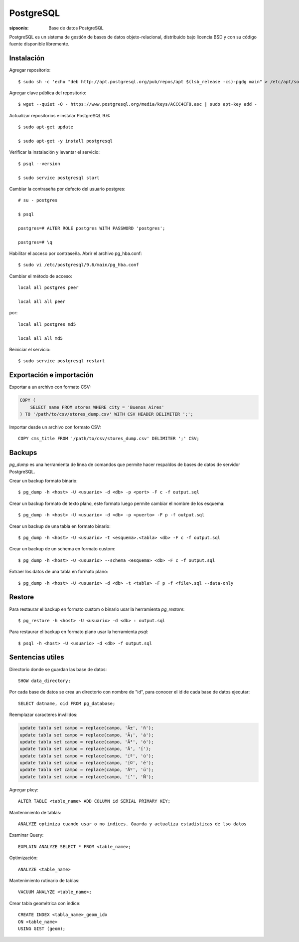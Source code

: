 PostgreSQL
==================================================================

:sipsonis: Base de datos PostgreSQL

PostgreSQL es un sistema de gestión de bases de datos objeto-relacional,
distribuido bajo licencia BSD y con su código fuente disponible libremente.


Instalación
-------------------------------------------------------------------
Agregar repositorio::

  $ sudo sh -c 'echo "deb http://apt.postgresql.org/pub/repos/apt $(lsb_release -cs)-pgdg main" > /etc/apt/sources.list.d/pgdg.list'

Agregar clave pública del repositorio::

  $ wget --quiet -O - https://www.postgresql.org/media/keys/ACCC4CF8.asc | sudo apt-key add -

Actualizar repositorios e instalar PostgreSQL 9.6::

  $ sudo apt-get update

  $ sudo apt-get -y install postgresql

Verificar la instalación y levantar el servicio::

  $ psql --version

  $ sudo service postgresql start

Cambiar la contraseña por defecto del usuario postgres::

  # su - postgres

  $ psql

  postgres=# ALTER ROLE postgres WITH PASSWORD 'postgres';

  postgres=# \q

Habilitar el acceso por contraseña. Abrir el archivo pg_hba.conf::

  $ sudo vi /etc/postgresql/9.6/main/pg_hba.conf

Cambiar el método de acceso::

  local all postgres peer

  local all all peer

por::

  local all postgres md5

  local all all md5

Reiniciar el servicio::

  $ sudo service postgresql restart


Exportación e importación
-------------------------------------------------------------------
Exportar a un archivo con formato CSV:

.. code:: bash(code)

   COPY (
       SELECT name FROM stores WHERE city = 'Buenos Aires'
   ) TO '/path/to/csv/stores_dump.csv' WITH CSV HEADER DELIMITER ';';

Importar desde un archivo con formato CSV::

  COPY cms_title FROM '/path/to/csv/stores_dump.csv' DELIMITER ';' CSV;


Backups
-------------------------------------------------------------------
*pg_dump* es una herramienta de línea de comandos que permite hacer respaldos
de bases de datos de servidor PostgreSQL.


Crear un backup formato binario::

  $ pg_dump -h <host> -U <usuario> -d <db> -p <port> -F c -f output.sql

Crear un backup formato de texto plano, este formato luego permite cambiar el nombre de los esquema::

  $ pg_dump -h <host> -U <usuario> -d <db> -p <puerto> -F p -f output.sql

Crear un backup de una tabla en formato binario::

  $ pg_dump -h <host> -U <usuario> -t <esquema>.<tabla> <db> -F c -f output.sql

Crear un backup de un schema en formato custom::

  $ pg_dump -h <host> -U <usuario> --schema <esquema> <db> -F c -f output.sql

Extraer los datos de una tabla en formato plano::

  $ pg_dump -h <host> -U <usuario> -d <db> -t <tabla> -F p -f <file>.sql --data-only


Restore
-------------------------------------------------------------------
Para restaurar el backup en formato custom o binario usar la herramienta *pg_restore*::

  $ pg_restore -h <host> -U <usuario> -d <db> : output.sql

Para restaurar el backup en formato plano usar la herramienta *psql*::

  $ psql -h <host> -U <usuario> -d <db> -f output.sql


Sentencias utiles
-------------------------------------------------------------------
Directorio donde se guardan las base de datos::

  SHOW data_directory;

Por cada base de datos se crea un directorio con nombre de "id", para conocer el id de cada base de datos ejecutar::

  SELECT datname, oid FROM pg_database;

Reemplazar caracteres inválidos:

.. code:: bash(code)

   update tabla set campo = replace(campo, 'Ã±', 'ñ');
   update tabla set campo = replace(campo, 'Ã¡', 'á');
   update tabla set campo = replace(campo, 'Ã³', 'ó');
   update tabla set campo = replace(campo, 'Ã', 'í');
   update tabla set campo = replace(campo, 'íº', 'ú');
   update tabla set campo = replace(campo, 'í©', 'é');
   update tabla set campo = replace(campo, 'Ãº', 'ú');
   update tabla set campo = replace(campo, 'í‘', 'Ñ');

Agregar pkey::

  ALTER TABLE <table_name> ADD COLUMN id SERIAL PRIMARY KEY;

Mantenimiento de tablas::

  ANALYZE optimiza cuando usar o no índices. Guarda y actualiza estadísticas de lso datos

Examinar Query::

  EXPLAIN ANALYZE SELECT * FROM <table_name>;

Optimización::

  ANALYZE <table_name>

Mantenimiento rutinario de tablas::

  VACUUM ANALYZE <table_name>;

Crear tabla geométrica con índice::

  CREATE INDEX <tabla_name>_geom_idx
  ON <table_name>
  USING GIST (geom);
